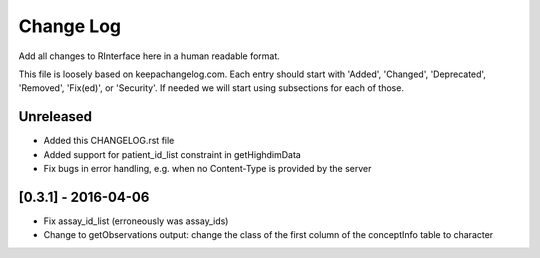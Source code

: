 Change Log
**********

Add all changes to RInterface here in a human readable format.

This file is loosely based on keepachangelog.com. Each entry should 
start with 'Added', 'Changed', 'Deprecated', 'Removed', 'Fix(ed)', or 
'Security'. If needed we will start using subsections for each of those.


Unreleased
==========

- Added this CHANGELOG.rst file
- Added support for patient_id_list constraint in getHighdimData
- Fix bugs in error handling, e.g. when no Content-Type is provided by the server

[0.3.1] - 2016-04-06
====================

- Fix assay_id_list (erroneously was assay_ids)
- Change to getObservations output: change the class of the first column of the conceptInfo table to character

